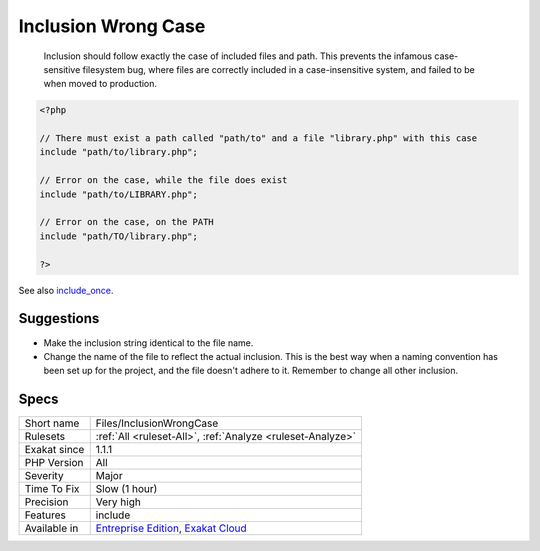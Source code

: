 .. _files-inclusionwrongcase:

.. _inclusion-wrong-case:

Inclusion Wrong Case
++++++++++++++++++++

  Inclusion should follow exactly the case of included files and path. This prevents the infamous case-sensitive filesystem bug, where files are correctly included in a case-insensitive system, and failed to be when moved to production.

.. code-block:: php
   
   <?php
   
   // There must exist a path called "path/to" and a file "library.php" with this case
   include "path/to/library.php";
   
   // Error on the case, while the file does exist
   include "path/to/LIBRARY.php";
   
   // Error on the case, on the PATH
   include "path/TO/library.php";
   
   ?>

See also `include_once <https://www.php.net/manual/en/function.include-once.php>`_.


Suggestions
___________

* Make the inclusion string identical to the file name. 
* Change the name of the file to reflect the actual inclusion. This is the best way when a naming convention has been set up for the project, and the file doesn't adhere to it. Remember to change all other inclusion.




Specs
_____

+--------------+-------------------------------------------------------------------------------------------------------------------------+
| Short name   | Files/InclusionWrongCase                                                                                                |
+--------------+-------------------------------------------------------------------------------------------------------------------------+
| Rulesets     | :ref:`All <ruleset-All>`, :ref:`Analyze <ruleset-Analyze>`                                                              |
+--------------+-------------------------------------------------------------------------------------------------------------------------+
| Exakat since | 1.1.1                                                                                                                   |
+--------------+-------------------------------------------------------------------------------------------------------------------------+
| PHP Version  | All                                                                                                                     |
+--------------+-------------------------------------------------------------------------------------------------------------------------+
| Severity     | Major                                                                                                                   |
+--------------+-------------------------------------------------------------------------------------------------------------------------+
| Time To Fix  | Slow (1 hour)                                                                                                           |
+--------------+-------------------------------------------------------------------------------------------------------------------------+
| Precision    | Very high                                                                                                               |
+--------------+-------------------------------------------------------------------------------------------------------------------------+
| Features     | include                                                                                                                 |
+--------------+-------------------------------------------------------------------------------------------------------------------------+
| Available in | `Entreprise Edition <https://www.exakat.io/entreprise-edition>`_, `Exakat Cloud <https://www.exakat.io/exakat-cloud/>`_ |
+--------------+-------------------------------------------------------------------------------------------------------------------------+



